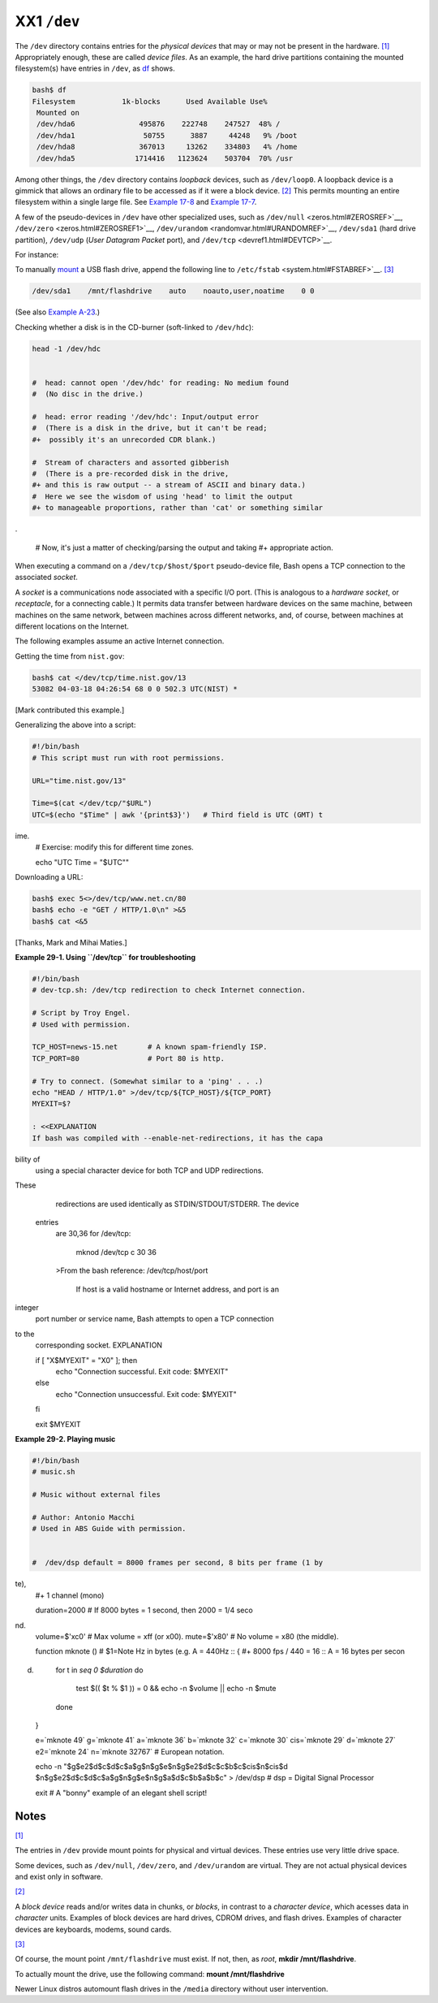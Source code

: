 ############
XX1 ``/dev``
############

The ``/dev`` directory contains entries for the *physical devices* that
may or may not be present in the hardware.
`[1] <devref1.html#FTN.AEN19045>`__ Appropriately enough, these are
called *device files*. As an example, the hard drive partitions
containing the mounted filesystem(s) have entries in ``/dev``, as
`df <system.html#DFREF>`__ shows.

.. code-block:: sh

    bash$ df
    Filesystem           1k-blocks      Used Available Use%
     Mounted on
     /dev/hda6               495876    222748    247527  48% /
     /dev/hda1                50755      3887     44248   9% /boot
     /dev/hda8               367013     13262    334803   4% /home
     /dev/hda5              1714416   1123624    503704  70% /usr

                                                                          

Among other things, the ``/dev`` directory contains *loopback* devices,
such as ``/dev/loop0``. A loopback device is a gimmick that allows an
ordinary file to be accessed as if it were a block device.
`[2] <devref1.html#FTN.AEN19065>`__ This permits mounting an entire
filesystem within a single large file. See `Example
17-8 <system.html#CREATEFS>`__ and `Example
17-7 <system.html#ISOMOUNTREF>`__.

A few of the pseudo-devices in ``/dev`` have other specialized uses,
such as ``/dev/null`` <zeros.html#ZEROSREF>`__,
``/dev/zero`` <zeros.html#ZEROSREF1>`__,
``/dev/urandom`` <randomvar.html#URANDOMREF>`__, ``/dev/sda1`` (hard
drive partition), ``/dev/udp`` (*User Datagram Packet* port), and
``/dev/tcp`` <devref1.html#DEVTCP>`__.

For instance:

To manually `mount <system.html#MOUNTREF>`__ a USB flash drive, append
the following line to ``/etc/fstab`` <system.html#FSTABREF>`__.
`[3] <devref1.html#FTN.AEN19093>`__

.. code-block:: sh

    /dev/sda1    /mnt/flashdrive    auto    noauto,user,noatime    0 0
                                                                          

(See also `Example A-23 <contributed-scripts.html#USBINST>`__.)

Checking whether a disk is in the CD-burner (soft-linked to
``/dev/hdc``):

.. code-block:: sh

    head -1 /dev/hdc


    #  head: cannot open '/dev/hdc' for reading: No medium found
    #  (No disc in the drive.)

    #  head: error reading '/dev/hdc': Input/output error
    #  (There is a disk in the drive, but it can't be read;
    #+  possibly it's an unrecorded CDR blank.)

    #  Stream of characters and assorted gibberish
    #  (There is a pre-recorded disk in the drive,
    #+ and this is raw output -- a stream of ASCII and binary data.)
    #  Here we see the wisdom of using 'head' to limit the output
    #+ to manageable proportions, rather than 'cat' or something similar
.


    #  Now, it's just a matter of checking/parsing the output and taking
    #+ appropriate action.
                                                                          

When executing a command on a ``/dev/tcp/$host/$port`` pseudo-device
file, Bash opens a TCP connection to the associated *socket*.

A *socket* is a
communications node
associated with a
specific I/O port. (This
is analogous to a
*hardware socket*, or
*receptacle*, for a
connecting cable.) It
permits data transfer
between hardware devices
on the same machine,
between machines on the
same network, between
machines across
different networks, and,
of course, between
machines at different
locations on the
Internet.

                          

The following examples assume an active Internet connection.

Getting the time from ``nist.gov``:

.. code-block:: sh

    bash$ cat </dev/tcp/time.nist.gov/13
    53082 04-03-18 04:26:54 68 0 0 502.3 UTC(NIST) *

                                                                          

[Mark contributed this example.]

Generalizing the above into a script:

.. code-block:: sh

    #!/bin/bash
    # This script must run with root permissions.

    URL="time.nist.gov/13"

    Time=$(cat </dev/tcp/"$URL")
    UTC=$(echo "$Time" | awk '{print$3}')   # Third field is UTC (GMT) t
ime.
    # Exercise: modify this for different time zones.

    echo "UTC Time = "$UTC""
                                                                          

Downloading a URL:

.. code-block:: sh

    bash$ exec 5<>/dev/tcp/www.net.cn/80
    bash$ echo -e "GET / HTTP/1.0\n" >&5
    bash$ cat <&5

                                                                          

[Thanks, Mark and Mihai Maties.]

**Example 29-1. Using ``/dev/tcp`` for troubleshooting**

.. code-block:: sh

    #!/bin/bash
    # dev-tcp.sh: /dev/tcp redirection to check Internet connection.

    # Script by Troy Engel.
    # Used with permission.

    TCP_HOST=news-15.net       # A known spam-friendly ISP.
    TCP_PORT=80                # Port 80 is http.

    # Try to connect. (Somewhat similar to a 'ping' . . .)
    echo "HEAD / HTTP/1.0" >/dev/tcp/${TCP_HOST}/${TCP_PORT}
    MYEXIT=$?

    : <<EXPLANATION
    If bash was compiled with --enable-net-redirections, it has the capa
bility of
    using a special character device for both TCP and UDP redirections.
These
    redirections are used identically as STDIN/STDOUT/STDERR. The device
 entries
    are 30,36 for /dev/tcp:

      mknod /dev/tcp c 30 36

    >From the bash reference:
    /dev/tcp/host/port
        If host is a valid hostname or Internet address, and port is an
integer
    port number or service name, Bash attempts to open a TCP connection
to the
    corresponding socket.
    EXPLANATION


    if [ "X$MYEXIT" = "X0" ]; then
      echo "Connection successful. Exit code: $MYEXIT"
    else
      echo "Connection unsuccessful. Exit code: $MYEXIT"
    fi

    exit $MYEXIT
                                                                          

**Example 29-2. Playing music**

.. code-block:: sh

    #!/bin/bash
    # music.sh

    # Music without external files

    # Author: Antonio Macchi
    # Used in ABS Guide with permission.


    #  /dev/dsp default = 8000 frames per second, 8 bits per frame (1 by
te),
    #+ 1 channel (mono)

    duration=2000       # If 8000 bytes = 1 second, then 2000 = 1/4 seco
nd.
    volume=$'\xc0'      # Max volume = \xff (or \x00).
    mute=$'\x80'        # No volume = \x80 (the middle).

    function mknote ()  # $1=Note Hz in bytes (e.g. A = 440Hz ::
    {                   #+ 8000 fps / 440 = 16 :: A = 16 bytes per secon
d)
      for t in `seq 0 $duration`
      do
        test $(( $t % $1 )) = 0 && echo -n $volume || echo -n $mute
      done
    }

    e=`mknote 49`
    g=`mknote 41`
    a=`mknote 36`
    b=`mknote 32`
    c=`mknote 30`
    cis=`mknote 29`
    d=`mknote 27`
    e2=`mknote 24`
    n=`mknote 32767`
    # European notation.

    echo -n "$g$e2$d$c$d$c$a$g$n$g$e$n$g$e2$d$c$c$b$c$cis$n$cis$d \
    $n$g$e2$d$c$d$c$a$g$n$g$e$n$g$a$d$c$b$a$b$c" > /dev/dsp
    # dsp = Digital Signal Processor

    exit      # A "bonny" example of an elegant shell script!
                                                                          

Notes
~~~~~

`[1] <devref1.html#AEN19045>`__

The entries in ``/dev`` provide mount points for physical and virtual
devices. These entries use very little drive space.

Some devices, such as ``/dev/null``, ``/dev/zero``, and ``/dev/urandom``
are virtual. They are not actual physical devices and exist only in
software.

`[2] <devref1.html#AEN19065>`__

A *block device* reads and/or writes data in chunks, or *blocks*, in
contrast to a *character device*, which acesses data in *character*
units. Examples of block devices are hard drives, CDROM drives, and
flash drives. Examples of character devices are keyboards, modems, sound
cards.

`[3] <devref1.html#AEN19093>`__

Of course, the mount point ``/mnt/flashdrive`` must exist. If not, then,
as *root*, **mkdir /mnt/flashdrive**.

To actually mount the drive, use the following command: **mount
/mnt/flashdrive**

Newer Linux distros automount flash drives in the ``/media`` directory
without user intervention.

